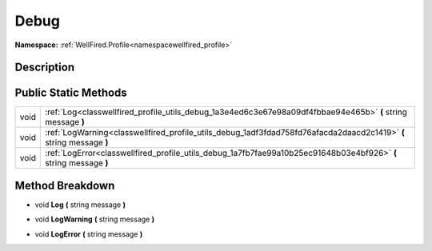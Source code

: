 .. _classwellfired_profile_utils_debug:

Debug
======

**Namespace:** :ref:`WellFired.Profile<namespacewellfired_profile>`

Description
------------



Public Static Methods
----------------------

+-------------+----------------------------------------------------------------------------------------------------------------------+
|void         |:ref:`Log<classwellfired_profile_utils_debug_1a3e4ed6c3e67e98a09df4fbbae94e465b>` **(** string message **)**          |
+-------------+----------------------------------------------------------------------------------------------------------------------+
|void         |:ref:`LogWarning<classwellfired_profile_utils_debug_1adf3fdad758fd76afacda2daacd2c1419>` **(** string message **)**   |
+-------------+----------------------------------------------------------------------------------------------------------------------+
|void         |:ref:`LogError<classwellfired_profile_utils_debug_1a7fb7fae99a10b25ec91648b03e4bf926>` **(** string message **)**     |
+-------------+----------------------------------------------------------------------------------------------------------------------+

Method Breakdown
-----------------

.. _classwellfired_profile_utils_debug_1a3e4ed6c3e67e98a09df4fbbae94e465b:

- void **Log** **(** string message **)**

.. _classwellfired_profile_utils_debug_1adf3fdad758fd76afacda2daacd2c1419:

- void **LogWarning** **(** string message **)**

.. _classwellfired_profile_utils_debug_1a7fb7fae99a10b25ec91648b03e4bf926:

- void **LogError** **(** string message **)**

